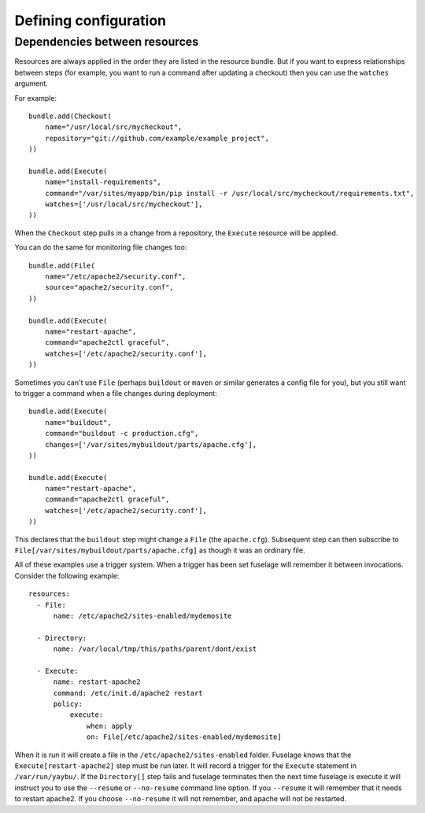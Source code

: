 ======================
Defining configuration
======================


Dependencies between resources
==============================

Resources are always applied in the order they are listed in the resource bundle. But if you want to express relationships between steps (for example, you want to run a command after updating a checkout) then you can use the ``watches`` argument.


For example::

    bundle.add(Checkout(
        name="/usr/local/src/mycheckout",
        repository="git://github.com/example/example_project",
    ))

    bundle.add(Execute(
        name="install-requirements",
        command="/var/sites/myapp/bin/pip install -r /usr/local/src/mycheckout/requirements.txt",
        watches=['/usr/local/src/mycheckout'],
    ))

When the ``Checkout`` step pulls in a change from a repository, the ``Execute`` resource will be applied.

You can do the same for monitoring file changes too::

    bundle.add(File(
        name="/etc/apache2/security.conf",
        source="apache2/security.conf",
    ))

    bundle.add(Execute(
        name="restart-apache",
        command="apache2ctl graceful",
        watches=['/etc/apache2/security.conf'],
    ))

Sometimes you can't use ``File`` (perhaps ``buildout`` or ``maven`` or similar generates a config file for you), but you still want to trigger a command when a file changes during deployment::

    bundle.add(Execute(
        name="buildout",
        command="buildout -c production.cfg",
        changes=['/var/sites/mybuildout/parts/apache.cfg'],
    ))

    bundle.add(Execute(
        name="restart-apache",
        command="apache2ctl graceful",
        watches=['/etc/apache2/security.conf'],
    ))

This declares that the ``buildout`` step might change a ``File`` (the ``apache.cfg``). Subsequent step can then subscribe to ``File[/var/sites/mybuildout/parts/apache.cfg]`` as though it was an ordinary file.

All of these examples use a trigger system. When a trigger has been set fuselage will remember it between invocations. Consider the following example::

    resources:
      - File:
          name: /etc/apache2/sites-enabled/mydemosite

      - Directory:
          name: /var/local/tmp/this/paths/parent/dont/exist

      - Execute:
          name: restart-apache2
          command: /etc/init.d/apache2 restart
          policy:
              execute:
                  when: apply
                  on: File[/etc/apache2/sites-enabled/mydemosite]

When it is run it will create a file in the ``/etc/apache2/sites-enabled`` folder. Fuselage knows that the ``Execute[restart-apache2]`` step must be run later. It will record a trigger for the ``Execute`` statement in ``/var/run/yaybu/``. If the ``Directory[]`` step fails and fuselage terminates then the next time fuselage is execute it will instruct you to use the ``--resume`` or ``--no-resume`` command line option. If you ``--resume`` it will remember that it needs to restart apache2. If you choose ``--no-resume`` it will not remember, and apache will not be restarted.
